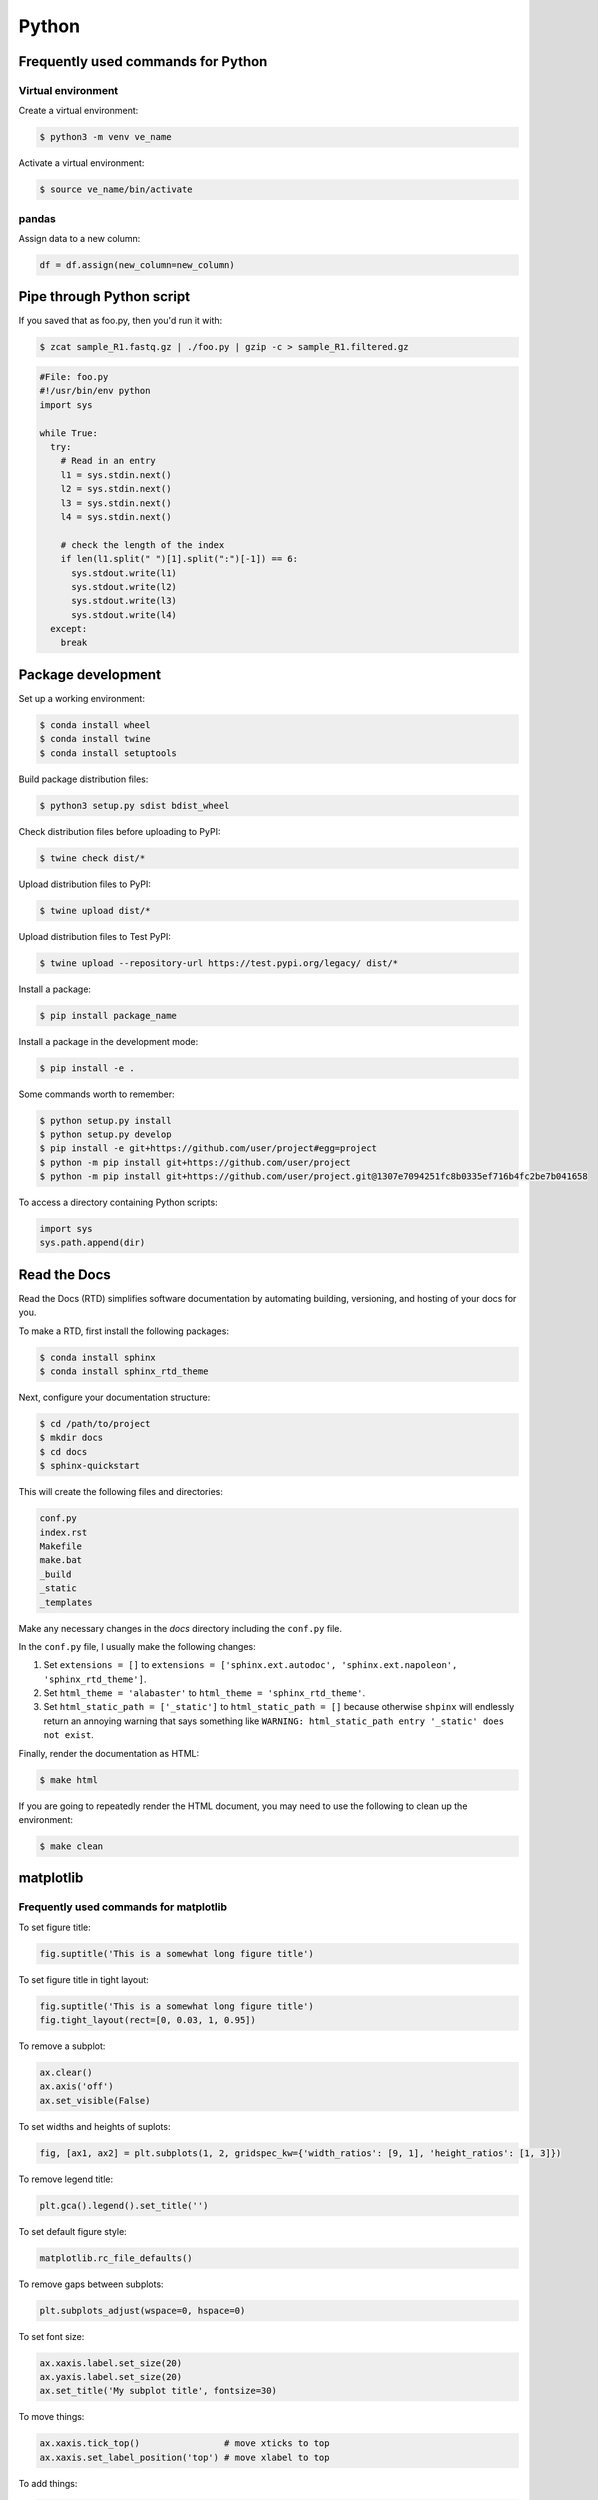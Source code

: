 Python
******

Frequently used commands for Python
===================================

Virtual environment
-------------------

Create a virtual environment:

.. code-block:: console

    $ python3 -m venv ve_name

Activate a virtual environment:

.. code-block:: console

    $ source ve_name/bin/activate

pandas
------

Assign data to a new column:

.. code:: python3

    df = df.assign(new_column=new_column)

Pipe through Python script
==========================

If you saved that as foo.py, then you'd run it with:

.. code-block:: console

    $ zcat sample_R1.fastq.gz | ./foo.py | gzip -c > sample_R1.filtered.gz

.. code-block:: console

    #File: foo.py
    #!/usr/bin/env python
    import sys

    while True:
      try:
        # Read in an entry
        l1 = sys.stdin.next()
        l2 = sys.stdin.next()
        l3 = sys.stdin.next()
        l4 = sys.stdin.next()

        # check the length of the index
        if len(l1.split(" ")[1].split(":")[-1]) == 6:
          sys.stdout.write(l1)
          sys.stdout.write(l2)
          sys.stdout.write(l3)
          sys.stdout.write(l4)
      except:
        break

Package development
===================

Set up a working environment:

.. code-block:: console

    $ conda install wheel
    $ conda install twine
    $ conda install setuptools

Build package distribution files:

.. code-block:: console

    $ python3 setup.py sdist bdist_wheel

Check distribution files before uploading to PyPI:

.. code-block:: console

    $ twine check dist/*

Upload distribution files to PyPI:

.. code-block:: console

    $ twine upload dist/*

Upload distribution files to Test PyPI:

.. code-block:: console

    $ twine upload --repository-url https://test.pypi.org/legacy/ dist/*

Install a package:

.. code-block:: console

    $ pip install package_name

Install a package in the development mode:

.. code-block:: console

    $ pip install -e .

Some commands worth to remember:

.. code-block:: console

    $ python setup.py install
    $ python setup.py develop
    $ pip install -e git+https://github.com/user/project#egg=project
    $ python -m pip install git+https://github.com/user/project
    $ python -m pip install git+https://github.com/user/project.git@1307e7094251fc8b0335ef716b4fc2be7b041658

To access a directory containing Python scripts:

.. code:: python3

    import sys
    sys.path.append(dir)

Read the Docs
=============

Read the Docs (RTD) simplifies software documentation by automating building, versioning, and hosting of your docs for you.

To make a RTD, first install the following packages:

.. code-block:: console

    $ conda install sphinx
    $ conda install sphinx_rtd_theme

Next, configure your documentation structure:

.. code-block:: console

    $ cd /path/to/project
    $ mkdir docs
    $ cd docs
    $ sphinx-quickstart

This will create the following files and directories:

.. code-block:: console

    conf.py
    index.rst
    Makefile
    make.bat
    _build
    _static
    _templates

Make any necessary changes in the `docs` directory including the ``conf.py`` file.

In the ``conf.py`` file, I usually make the following changes:

1. Set ``extensions = []`` to ``extensions = ['sphinx.ext.autodoc', 'sphinx.ext.napoleon', 'sphinx_rtd_theme']``.
2. Set ``html_theme = 'alabaster'`` to ``html_theme = 'sphinx_rtd_theme'``.
3. Set ``html_static_path = ['_static']`` to ``html_static_path = []`` because otherwise ``shpinx`` will endlessly return an annoying warning that says something like ``WARNING: html_static_path entry '_static' does not exist``.

Finally, render the documentation as HTML:

.. code-block:: console

    $ make html

If you are going to repeatedly render the HTML document, you may need to use the following to clean up the environment:

.. code-block:: console

    $ make clean

matplotlib
==========

Frequently used commands for matplotlib
---------------------------------------

To set figure title:

.. code:: python3

    fig.suptitle('This is a somewhat long figure title')

To set figure title in tight layout:

.. code:: python3

    fig.suptitle('This is a somewhat long figure title')
    fig.tight_layout(rect=[0, 0.03, 1, 0.95])

To remove a subplot:

.. code:: python3

    ax.clear()
    ax.axis('off')
    ax.set_visible(False)

To set widths and heights of suplots:

.. code:: python3

    fig, [ax1, ax2] = plt.subplots(1, 2, gridspec_kw={'width_ratios': [9, 1], 'height_ratios': [1, 3]})

To remove legend title:

.. code:: python3

    plt.gca().legend().set_title('')

To set default figure style:

.. code:: python3

    matplotlib.rc_file_defaults()

To remove gaps between subplots:

.. code:: python3

    plt.subplots_adjust(wspace=0, hspace=0)

To set font size:

.. code:: python3

    ax.xaxis.label.set_size(20)
    ax.yaxis.label.set_size(20)
    ax.set_title('My subplot title', fontsize=30)

To move things:

.. code:: python3

    ax.xaxis.tick_top()                # move xticks to top
    ax.xaxis.set_label_position('top') # move xlabel to top

To add things:

.. code:: python3

    ax.set_title('My title')      # add subplot title
    ax.set_xticks([0, 5, 10])     # add custom xticks
    ax.axvline(x=5, color='red')  # add vertical line
    ax.axhline(y=5, color='red')  # add horizontal line

To remove things:

.. code:: python3

    ax.remove()                            # remove entire subplot
    ax.set_xticks([])                      # remove xticklabels
    ax.set_yticks([])                      # remove yticklabels
    ax.spines['right'].set_visible(False)  # remove right spine
    ax.spines['left'].set_visible(False)   # remove left spine
    ax.spines['top'].set_visible(False)    # remove top spine
    ax.spines['bottom'].set_visible(False) # remove right spine

Tick labels
-----------

To rotate tick labels:

.. code:: python3

    # Method 1
    for ticklabel in ax.get_xticklabels():
        ticklabel.set_rotation(45)

    # Method 2
    ax.set_xticklabels(ax.get_xticklabels(), rotation=45, ha='right')

To update text format:

.. code:: python3

    # Font style and weight
    for ticklabel in ax.get_xticklabels():
        ticklabel.set_fontstyle('italic')
        ticklabel.set_fontweight('bold')

    # Font size
    ax.tick_params(axis='x', which='major', labelsize=15)
    ax.tick_params(axis='y', which='major', labelsize=15)
    ax.tick_params(axis='both', which='major', labelsize=15)

Legend
------

To update labels:

.. code:: python3

    l = ax.legend()
    l.get_texts()[0].set_text('First label')
    l.get_texts()[0].set_text('Second label')

To update font size:

.. code:: python3

    # Method 1
    ax.legend(fontsize=20)
    ax.legend(fontsize='x-large')
    ax.legend(title_fontsize=20)

    # Method 2
    ax.legend(prop={'size': 20})

    # Method 3
    plt.setp(ax.get_legend().get_texts(), fontsize='20')
    plt.setp(ax.get_legend().get_title(), fontsize='20')

To update marker scale:

.. code:: python3

    ax.legend(markerscale=2)

To remove legend:

.. code:: python3

    ax.get_legend().remove()

Combining subplots
------------------

Source: https://matplotlib.org/3.1.1/gallery/subplots_axes_and_figures/gridspec_and_subplots.html

.. code:: python3

    import matplotlib.pyplot as plt

    fig, axs = plt.subplots(ncols=3, nrows=3)
    gs = axs[1, 2].get_gridspec()
    # remove the underlying axes
    for ax in axs[1:, -1]:
        ax.remove()
    axbig = fig.add_subplot(gs[1:, -1])
    axbig.annotate('Big Axes \nGridSpec[1:, -1]', (0.1, 0.5),
                   xycoords='axes fraction', va='center')

    fig.tight_layout()

    plt.show()

Setting space between subplots
------------------------------

Source: https://stackoverflow.com/questions/49781442/matlibplot-how-to-add-space-between-some-subplots

.. code:: python3

    import matplotlib.pyplot as plt
    import matplotlib.gridspec as gridspec
    import numpy as np

    # Simple data to display in various forms
    x = np.linspace(0, 2 * np.pi, 400)
    y = np.sin(x ** 2)

    f = plt.figure(figsize=(10,10))
    gs0 = gridspec.GridSpec(2, 1)

    gs00 = gridspec.GridSpecFromSubplotSpec(2, 1, subplot_spec=gs0[0], hspace=0)
    ax0 = f.add_subplot(gs00[0])
    ax0.plot(x, y)
    ax0.set_title('Panel: A')
    ax1 = f.add_subplot(gs00[1], sharex=ax0)
    ax1.plot(x, y**2)

    gs01 = gridspec.GridSpecFromSubplotSpec(2, 1, subplot_spec=gs0[1], hspace=0)
    ax2 = f.add_subplot(gs01[0])
    ax2.plot(x, y**3)
    ax2.set_title('Panel: B')
    ax3 = f.add_subplot(gs01[1], sharex=ax0)
    ax3.plot(x, y**4)

    plt.show()

Setting figure style globally
-----------------------------

.. code:: python3

    import numpy as np
    import matplotlib.pyplot as plt
    %matplotlib inline

    plt.style.use('ggplot')

    plt.plot(np.sin(np.linspace(0, 2 * np.pi)), 'r-o')

If you want to use the ``seaborn`` package's default style:

.. code:: python3

    import numpy as np
    import seaborn as sns
    import matplotlib.pyplot as plt
    %matplotlib inline

    sns.set()

    plt.plot(np.sin(np.linspace(0, 2 * np.pi)), 'r-o')

Setting figure style temporarily
--------------------------------

.. code:: python3

    import numpy as np
    import matplotlib.pyplot as plt
    %matplotlib inline

    with plt.style.context('ggplot'):
        plt.plot(np.sin(np.linspace(0, 2 * np.pi)), 'r-o')

If you want to use the ``seaborn`` package's default style:

.. code:: python3

    import numpy as np
    import seaborn as sns
    import matplotlib.pyplot as plt
    %matplotlib inline

    with sns.axes_style('darkgrid'):
        plt.plot(np.sin(np.linspace(0, 2 * np.pi)), 'r-o')

plotly
======

conda install -c plotly plotly
conda install -c anaconda psutil
conda install -c plotly plotly-orca

Sankey diagram
--------------

https://plotly.com/python/sankey-diagram/

